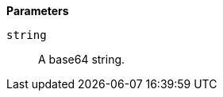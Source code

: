 // This is generated by ESQL's AbstractFunctionTestCase. Do no edit it. See ../README.md for how to regenerate it.

*Parameters*

`string`::
A base64 string.
